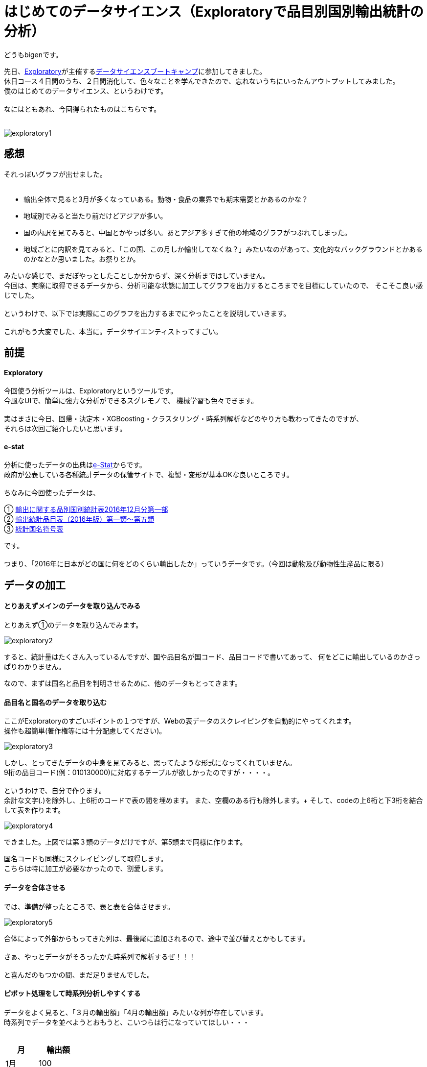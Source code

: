 = はじめてのデータサイエンス（Exploratoryで品目別国別輸出統計の分析）
:published_at: 2017-06-30
:hp-alt-title: First work of my data sience
:hp-tags: dataScience, Exploratory, e-stat

どうもbigenです。

先日、link:https://exploratory.io/[Exploratory]が主催するlink:https://exploratory.io/training-jp[データサイエンスブートキャンプ]に参加してきました。 +
休日コース４日間のうち、２日間消化して、色々なことを学んできたので、忘れないうちにいったんアウトプットしてみました。 +
僕のはじめてのデータサイエンス、というわけです。 +
 +
なにはともあれ、今回得られたものはこちらです。 +
 +

image::bigen/exploratory1.gif[]

== 感想
それっぽいグラフが出せました。 +
 +
 
* 輸出全体で見ると3月が多くなっていある。動物・食品の業界でも期末需要とかあるのかな？
* 地域別でみると当たり前だけどアジアが多い。
* 国の内訳を見てみると、中国とかやっぱ多い。あとアジア多すぎて他の地域のグラフがつぶれてしまった。
* 地域ごとに内訳を見てみると、「この国、この月しか輸出してなくね？」みたいなのがあって、文化的なバックグラウンドとかあるのかなとか思いました。お祭りとか。


みたいな感じで、まだぼやっとしたことしか分からず、深く分析まではしていません。 +
今回は、実際に取得できるデータから、分析可能な状態に加工してグラフを出力するところまでを目標にしていたので、 そこそこ良い感じでした。 +
 +
というわけで、以下では実際にこのグラフを出力するまでにやったことを説明していきます。 +
 +
これがもう大変でした、本当に。データサイエンティストってすごい。

== 前提

#### Exploratory
今回使う分析ツールは、Exploratoryというツールです。 +
今風なUIで、簡単に強力な分析ができるスグレモノで、 機械学習も色々できます。 +
 +
実はまさに今日、回帰・決定木・XGBoosting・クラスタリング・時系列解析などのやり方も教わってきたのですが、 +
それらは次回ご紹介したいと思います。 +

#### e-stat
分析に使ったデータの出典はlink:https://www.e-stat.go.jp/[e-Stat]からです。 +
政府が公表している各種統計データの保管サイトで、複製・変形が基本OKな良いところです。 +
 +
 ちなみに今回使ったデータは、 +
 
① link:http://www.e-stat.go.jp/SG1/estat/List.do?lid=000001171307[輸出に関する品別国別統計表2016年12月分第一部] +
② link:http://www.customs.go.jp/yusyutu/2016/index.htm[輸出統計品目表（2016年版）第一類〜第五類] +
③ link:http://www.customs.go.jp/toukei/sankou/dgorder/a1.htm[統計国名符号表] +

です。 +
 +
 つまり、「2016年に日本がどの国に何をどのくらい輸出したか」っていうデータです。（今回は動物及び動物性生産品に限る）
 
== データの加工
#### とりあえずメインのデータを取り込んでみる
とりあえず①のデータを取り込んでみます。

image::bigen/exploratory2.gif[]

すると、統計量はたくさん入っているんですが、国や品目名が国コード、品目コードで書いてあって、 何をどこに輸出しているのかさっぱりわかりません。

なので、まずは国名と品目を判明させるために、他のデータもとってきます。

#### 品目名と国名のデータを取り込む
ここがExploratoryのすごいポイントの１つですが、Webの表データのスクレイピングを自動的にやってくれます。 +
操作も超簡単(著作権等には十分配慮してください)。

image::bigen/exploratory3.gif[]

しかし、とってきたデータの中身を見てみると、思ってたような形式になってくれていません。 +
9桁の品目コード(例：010130000)に対応するテーブルが欲しかったのですが・・・・。 +
 +
というわけで、自分で作ります。 +
余計な文字(.)を除外し、上6桁のコードで表の間を埋めます。
また、空欄のある行も除外します。+
そして、codeの上6桁と下3桁を結合して表を作ります。 +

image::bigen/exploratory4.gif[]


できました。上図では第３類のデータだけですが、第5類まで同様に作ります。 +
 
国名コードも同様にスクレイピングして取得します。 +
こちらは特に加工が必要なかったので、割愛します。

#### データを合体させる

では、準備が整ったところで、表と表を合体させます。 +

image::bigen/exploratory5.gif[]

合体によって外部からもってきた列は、最後尾に追加されるので、途中で並び替えとかもしてます。  +
 +
さぁ、やっとデータがそろったかた時系列で解析するぜ！！！ +
 +
と喜んだのもつかの間、まだ足りませんでした。 +

#### ピボット処理をして時系列分析しやすくする
データをよく見ると、「３月の輸出額」「4月の輸出額」みたいな列が存在しています。 +
時系列でデータを並べようとおもうと、こいつらは行になっていてほしい・・・ +
 +
[options="header"]
|=======================
|月|　輸出額   
|1月    |100
|2月    |200
|3月    |300
|=======================


こんな感じにしたい。 +
なので、やります。 +

image::bigen/exploratory6.gif[]

ピボット処理により、行のデータに変換されました。 +

これにて、データ加工終了です。 + 
 
あとはVizualizerを使って、冒頭のように簡単に色々なグラフを出力できます。


== おわりに
軽い気持ちで「フリーの統計データを使って、適当なグラフ出すぜ！」と思い立ってから、グラフを出せるようになるまで5時間くらいかかりました・・・。 +
データサイエンティストは、グラフを眺める時間が30%で、70%の時間はこういったデータ加工をしているそうです。 +
 +
データは非常に強力で良い意思決定を促しますが、ただ統計的な知識をもって解釈ができればいいわけじゃないことを学びました。 +
あと、Exploratory超使いやすいし簡単でした。 +
これがなかったらとっくに挫折してそう・・・。 +
 +
次回は機械学習系の話を盛り込んでいこうかなと思ってます。お楽しみに。